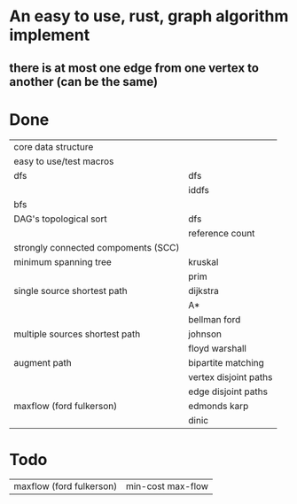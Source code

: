 * An easy to use, rust, graph algorithm implement
** there is at most one edge from one vertex to another (can be the same)

* Done
| core data structure                 |                       |
| easy to use/test macros             |                       |
| dfs                                 | dfs                   |
|                                     | iddfs                 |
| bfs                                 |                       |
| DAG's topological sort              | dfs                   |
|                                     | reference count       |
| strongly connected compoments (SCC) |                       |
| minimum spanning tree               | kruskal               |
|                                     | prim                  |
| single source shortest path         | dijkstra              |
|                                     | A*                    |
|                                     | bellman ford          |
| multiple sources shortest path      | johnson               |
|                                     | floyd warshall        |
| augment path                        | bipartite matching    |
|                                     | vertex disjoint paths |
|                                     | edge disjoint paths   |
| maxflow (ford fulkerson)            | edmonds karp          |
|                                     | dinic                 |

* Todo
| maxflow (ford fulkerson) | min-cost max-flow |
